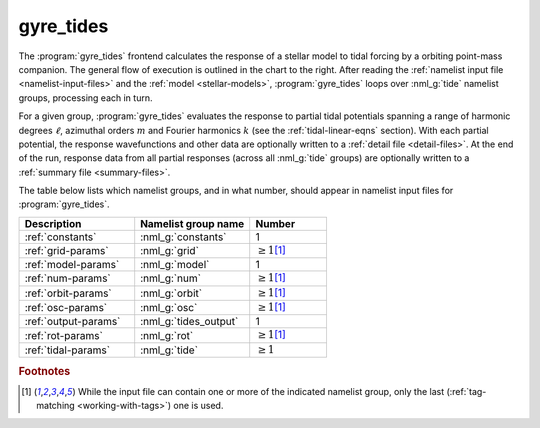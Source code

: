 .. _frontends-gyre_tides:

gyre_tides
==========

.. image:: gyre_tides-flow.drawio.svg
   :align: right
   :alt: Flow of execution in the gyre_tides frontend.

The :program:`gyre_tides` frontend calculates the response of
a stellar model to tidal forcing by a orbiting point-mass
companion. The general flow of execution is outlined in the chart to
the right. After reading the :ref:`namelist input file
<namelist-input-files>` and the :ref:`model <stellar-models>`,
:program:`gyre_tides` loops over :nml_g:`tide` namelist groups,
processing each in turn.

For a given group, :program:`gyre_tides` evaluates the response to
partial tidal potentials spanning a range of harmonic degrees
:math:`\ell`, azimuthal orders :math:`m` and Fourier harmonics
:math:`k` (see the :ref:`tidal-linear-eqns` section). With each
partial potential, the response wavefunctions and other data are
optionally written to a :ref:`detail file <detail-files>`.  At the end
of the run, response data from all partial responses (across all
:nml_g:`tide` groups) are optionally written to a :ref:`summary file
<summary-files>`.

The table below lists which namelist groups, and in what number,
should appear in namelist input files for :program:`gyre_tides`.

.. list-table::
   :header-rows: 1
   :widths: 30 30 20

   * - Description
     - Namelist group name
     - Number
   * - :ref:`constants`
     - :nml_g:`constants`
     - 1
   * - :ref:`grid-params`
     - :nml_g:`grid`
     - :math:`\geq 1`\ [#last]_
   * - :ref:`model-params`
     - :nml_g:`model`
     - 1
   * - :ref:`num-params`
     - :nml_g:`num`
     - :math:`\geq 1`\ [#last]_
   * - :ref:`orbit-params`
     - :nml_g:`orbit`
     - :math:`\geq 1`\ [#last]_
   * - :ref:`osc-params`
     - :nml_g:`osc`
     - :math:`\geq 1`\ [#last]_
   * - :ref:`output-params`
     - :nml_g:`tides_output`
     - 1
   * - :ref:`rot-params`
     - :nml_g:`rot`
     - :math:`\geq 1`\ [#last]_
   * - :ref:`tidal-params`
     - :nml_g:`tide`
     - :math:`\geq 1`
       
.. rubric:: Footnotes

.. [#last] While the input file can contain one or more of the
           indicated namelist group, only the last (:ref:`tag-matching
           <working-with-tags>`) one is used.
